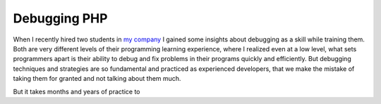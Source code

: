 Debugging PHP
=============

When I recently hired two students in `my company <https://tideways.io>`_ I
gained some insights about debugging as a skill while training them. Both are
very different levels of their programming learning experience, where I
realized even at a low level, what sets programmers apart is their ability to
debug and fix problems in their programs quickly and efficiently. But debugging
techniques and strategies are so fundamental and practiced as experienced
developers, that we make the mistake of taking them for granted and not talking
about them much. 

But it takes months and years of practice to 
